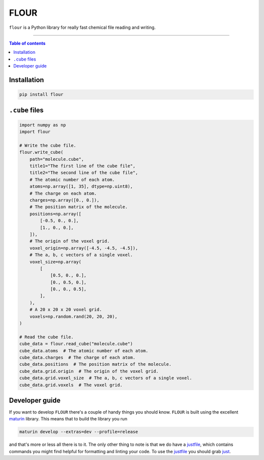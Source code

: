 FLOUR
=====

``flour`` is a Python library for really fast chemical file reading and writing.

----

.. contents:: Table of contents

Installation
------------

.. code-block:: bash

  pip install flour

``.cube`` files
---------------

.. code-block:: python

  import numpy as np
  import flour

  # Write the cube file.
  flour.write_cube(
      path="molecule.cube",
      title1="The first line of the cube file",
      title2="The second line of the cube file",
      # The atomic number of each atom.
      atoms=np.array([1, 35], dtype=np.uint8),
      # The charge on each atom.
      charges=np.array([0., 0.]),
      # The position matrix of the molecule.
      positions=np.array([
          [-0.5, 0., 0.],
          [1., 0., 0.],
      ]),
      # The origin of the voxel grid.
      voxel_origin=np.array([-4.5, -4.5, -4.5]),
      # The a, b, c vectors of a single voxel.
      voxel_size=np.array(
          [
              [0.5, 0., 0.],
              [0., 0.5, 0.],
              [0., 0., 0.5],
          ],
      ),
      # A 20 x 20 x 20 voxel grid.
      voxels=np.random.rand(20, 20, 20),
  )

  # Read the cube file.
  cube_data = flour.read_cube("molecule.cube")
  cube_data.atoms  # The atomic number of each atom.
  cube_data.charges  # The charge of each atom.
  cube_data.positions  # The position matrix of the molecule.
  cube_data.grid.origin  # The origin of the voxel grid.
  cube_data.grid.voxel_size  # The a, b, c vectors of a single voxel.
  cube_data.grid.voxels  # The voxel grid.


Developer guide
---------------

If you want to develop ``FLOUR`` there's a couple of handy things you should know.
``FLOUR`` is built using the excellent maturin_ library. This means that to build
the library you run

.. code-block:: bash

  maturin develop --extras=dev --profile=release

and that's more or less all there is to it. The only other thing to note is that we do have
a justfile_, which contains commands you might find helpful for formatting and linting your code.
To use the justfile_ you should grab just_.

.. _maturin: https://github.com/PyO3/maturin
.. _justfile: justfile
.. _just: https://github.com/casey/just
